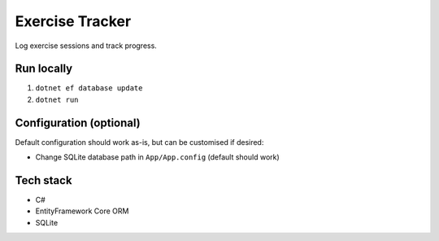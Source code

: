 Exercise Tracker
================

Log exercise sessions and track progress.

Run locally
-----------

1. ``dotnet ef database update``
2. ``dotnet run``

Configuration (optional)
------------------------

Default configuration should work as-is, but can be customised if
desired:

-  Change SQLite database path in ``App/App.config`` (default should
   work)

Tech stack
----------

-  C#
-  EntityFramework Core ORM
-  SQLite